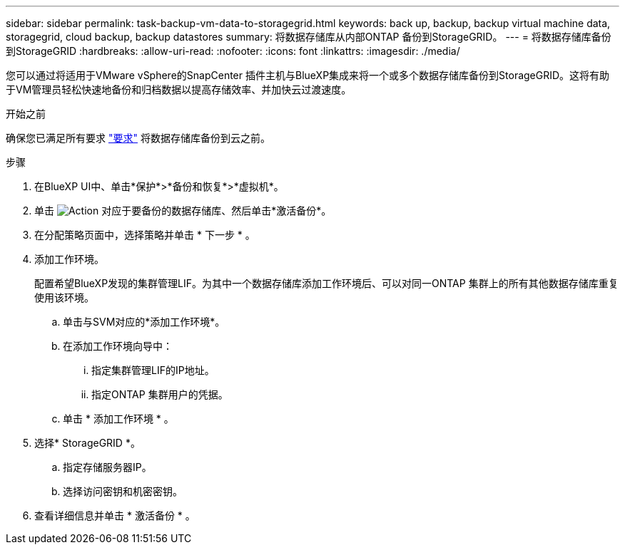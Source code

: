 ---
sidebar: sidebar 
permalink: task-backup-vm-data-to-storagegrid.html 
keywords: back up, backup, backup virtual machine data, storagegrid, cloud backup, backup datastores 
summary: 将数据存储库从内部ONTAP 备份到StorageGRID。 
---
= 将数据存储库备份到StorageGRID
:hardbreaks:
:allow-uri-read: 
:nofooter: 
:icons: font
:linkattrs: 
:imagesdir: ./media/


[role="lead"]
您可以通过将适用于VMware vSphere的SnapCenter 插件主机与BlueXP集成来将一个或多个数据存储库备份到StorageGRID。这将有助于VM管理员轻松快速地备份和归档数据以提高存储效率、并加快云过渡速度。

.开始之前
确保您已满足所有要求 link:concept-protect-vm-data.html#Requirements["要求"] 将数据存储库备份到云之前。

.步骤
. 在BlueXP UI中、单击*保护*>*备份和恢复*>*虚拟机*。
. 单击 image:icon-action.png["Action"] 对应于要备份的数据存储库、然后单击*激活备份*。
. 在分配策略页面中，选择策略并单击 * 下一步 * 。
. 添加工作环境。
+
配置希望BlueXP发现的集群管理LIF。为其中一个数据存储库添加工作环境后、可以对同一ONTAP 集群上的所有其他数据存储库重复使用该环境。

+
.. 单击与SVM对应的*添加工作环境*。
.. 在添加工作环境向导中：
+
... 指定集群管理LIF的IP地址。
... 指定ONTAP 集群用户的凭据。


.. 单击 * 添加工作环境 * 。


. 选择* StorageGRID *。
+
.. 指定存储服务器IP。
.. 选择访问密钥和机密密钥。


. 查看详细信息并单击 * 激活备份 * 。

